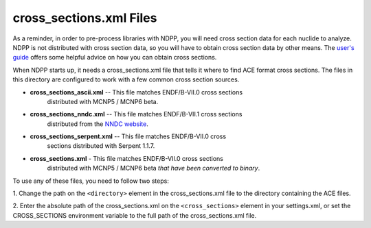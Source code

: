 ========================
cross_sections.xml Files
========================

As a reminder, in order to pre-process libraries with NDPP, you will need cross
section data for each nuclide to analyze. NDPP is not distributed with cross
section data, so you will have to obtain cross section data by other means.
The `user's guide`_ offers some helpful advice on how you can obtain cross sections.

When NDPP starts up, it needs a cross_sections.xml file that tells it where to
find ACE format cross sections. The files in this directory are configured to
work with a few common cross section sources.

- **cross_sections_ascii.xml** -- This file matches ENDF/B-VII.0 cross sections
    distributed with MCNP5 / MCNP6 beta.

- **cross_sections_nndc.xml** -- This file matches ENDF/B-VII.1 cross sections
    distributed from the `NNDC website`_.

- **cross_sections_serpent.xml** -- This file matches ENDF/B-VII.0 cross
    sections distributed with Serpent 1.1.7.

- **cross_sections.xml** - This file matches ENDF/B-VII.0 cross sections
    distributed with MCNP5 / MCNP6 beta *that have been converted to binary*.

To use any of these files, you need to follow two steps:

1. Change the path on the ``<directory>`` element in the cross_sections.xml file
to the directory containing the ACE files.

2. Enter the absolute path of the cross_sections.xml on the ``<cross_sections>``
element in your settings.xml, or set the CROSS_SECTIONS environment variable to
the full path of the cross_sections.xml file.

.. _user's guide: http://ndpp.github.io/ndpp/usersguide/install.html#cross-section-configuration
.. _NNDC website: http://www.nndc.bnl.gov/endf/b7.1/acefiles.html
